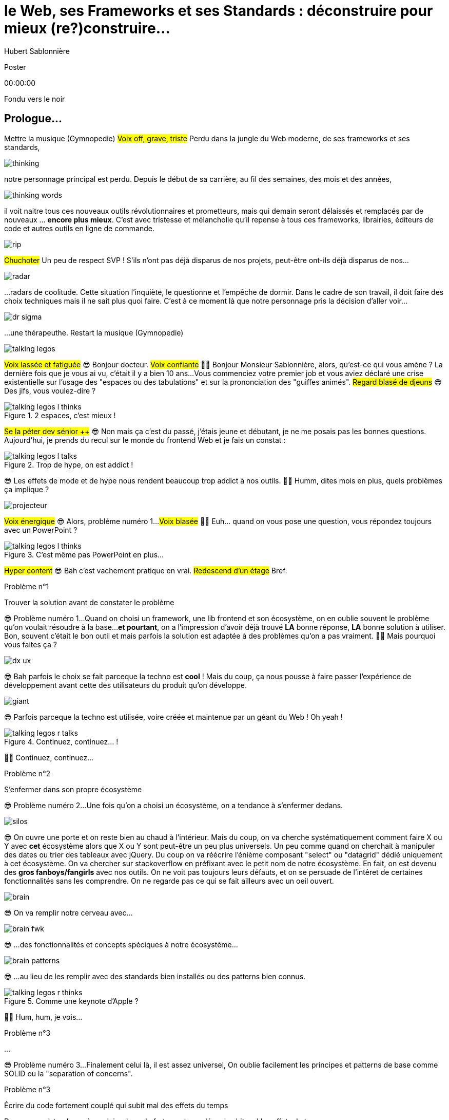 = le  Web,  ses  Frameworks  et ses  Standards : déconstruire pour mieux (re?)construire...
Hubert Sablonnière
:author-twitter: @hsablonniere
:author-avatar: img/hsablonniere-profil-2017.jpg
:author-company: Clever Cloud
:author-company-logo: img/clever-cloud-logo.svg
:event: DevoxxFR
:date: 17 avril 2019

[slide=poster]
Poster

[.time]#00:00:00#

[.stop-music.dark, slide=blank]
Fondu vers le noir

[.old.play-music]
== Prologue...

[.four]#Mettre la musique (Gymnopedie)#
#Voix off, grave, triste#
Perdu dans la jungle du Web moderne, de ses frameworks et ses standards,

image::img/drawings-optimized/thinking.svg[]

notre personnage principal est perdu.
Depuis le début de sa carrière, au fil des semaines, des mois et des années,

image::img/drawings-optimized/thinking-words.svg[]

il voit naitre tous ces nouveaux outils révolutionnaires et prometteurs,
mais qui demain seront délaissés et remplacés par de nouveaux ... *encore plus mieux*.
C'est avec tristesse et mélancholie qu'il repense à tous ces frameworks, librairies, éditeurs de code et autres outils en ligne de commande.

image::img/drawings-optimized/rip.svg[]

#Chuchoter#
Un peu de respect SVP !
S'ils n'ont pas déjà disparus de nos projets,
peut-être ont-ils déjà disparus de nos...

image::img/drawings-optimized/radar.svg[]

...radars de coolitude.
Cette situation l'inquiète, le questionne et l'empêche de dormir.
Dans le cadre de son travail, il doit faire des choix techniques mais il ne sait plus quoi faire.
C'est à ce moment là que notre personnage pris la décision d'aller voir...

[.reset-music]
image::img/drawings-optimized/dr-sigma.svg[]

...une thérapeuthe.
[.four]#Restart la musique (Gymnopedie)#

image::img/drawings-optimized/talking-legos.svg[]

#Voix lassée et fatiguée#
😎 Bonjour docteur.
#Voix confiante#
👩‍⚕️ Bonjour Monsieur Sablonnière, alors, qu'est-ce qui vous amène ?
La dernière fois que je vous ai vu, c'était il y a bien 10 ans...
Vous commenciez votre premier job et vous aviez déclaré une crise existentielle sur l'usage des "espaces ou des tabulations" et sur la prononciation des "guiffes animés".
#Regard blasé de djeuns#
😎 Des jifs, vous voulez-dire ?

.2 espaces,   c'est mieux !
[slide=bubble]
image::img/drawings-optimized/talking-legos-l-thinks.svg[]

#Se la péter dev sénior ++#
😎 Non mais ça c'est du passé, j'étais jeune et débutant, je ne me posais pas les bonnes questions.
Aujourd'hui, je prends du recul sur le monde du frontend Web et je fais un constat :

.Trop de hype,   on est addict !
[slide=bubble]
image::img/drawings-optimized/talking-legos-l-talks.svg[]

😎 Les effets de mode et de hype nous rendent beaucoup trop addict à nos outils.
👩‍⚕️ Humm, dites mois en plus, quels problèmes ça implique ?

image::img/drawings-optimized/projecteur.svg[]

#Voix énergique#
😎 Alors, problème numéro 1...
#Voix blasée#
👩‍⚕️ Euh... quand on vous pose une question, vous répondez toujours avec un PowerPoint ?

.C'est même pas   PowerPoint en plus...
[slide=bubble]
image::img/drawings-optimized/talking-legos-l-thinks.svg[]

#Hyper content#
😎 Bah c'est vachement pratique en vrai.
#Redescend d'un étage#
Bref.

.Problème n°1
[slide=problem]
Trouver la solution   avant de constater le problème

😎 Problème numéro 1...
Quand on choisi un framework, une lib frontend et son écosystème, on en oublie souvent le problème qu'on voulait résoudre à la base...
*et pourtant*, on a l'impression d'avoir déjà trouvé *LA* bonne réponse, *LA* bonne solution à utiliser.
Bon, souvent c'était le bon outil et mais parfois la solution est adaptée à des problèmes qu'on a pas vraiment.
👩‍⚕️ Mais pourquoi vous faites ça ?

image::img/drawings-optimized/dx-ux.svg[]

😎 Bah parfois le choix se fait parceque la techno est *cool* !
Mais du coup, ça nous pousse à faire passer l'expérience de développement avant cette des utilisateurs du produit qu'on développe.

image::img/drawings-optimized/giant.svg[]

😎 Parfois parceque la techno est utilisée, voire créée et maintenue par un géant du Web ! Oh yeah !
// Ça forme un cycle:
// * les géants l'utilisent
// * on l'utilise
// * les recruteurs nous attirent avec
// * les débutants se forment dessus
// * on créé des confs dédiées
// * on créé des meetups

.Continuez, continuez... !
[slide=bubble]
image::img/drawings-optimized/talking-legos-r-talks.svg[]

👩‍⚕️ Continuez, continuez...

.Problème n°2
[slide=problem]
S'enfermer dans son propre écosystème

😎 Problème numéro 2...
Une fois qu'on a choisi un écosystème, on a tendance à s'enfermer dedans.
// https://en.wikipedia.org/wiki/Escalation_of_commitment
// https://fr.wikipedia.org/wiki/Escalade_d%27engagement
// https://en.wikipedia.org/wiki/Sunk_cost
// https://fr.wikipedia.org/wiki/Co%C3%BBt_irr%C3%A9cup%C3%A9rable

image::img/drawings-optimized/silos.svg[]

😎 On ouvre une porte et on reste bien au chaud à l'intérieur.
Mais du coup, on va cherche systématiquement comment faire X ou Y avec *cet* écosystème alors que X ou Y sont peut-être un peu plus universels.
Un peu comme quand on cherchait à manipuler des dates ou trier des tableaux avec jQuery.
Du coup on va réécrire l'énième composant "select" ou "datagrid" dédié uniquement à cet écosystème.
On va chercher sur stackoverflow en préfixant avec le petit nom de notre écosystème.
En fait, on est devenu des *gros fanboys/fangirls* avec nos outils.
On ne voit pas toujours leurs défauts,
et on se persuade de l'intêret de certaines fonctionnalités sans les comprendre.
On ne regarde pas ce qui se fait ailleurs avec un oeil ouvert.

image::img/drawings-optimized/brain.svg[]

😎 On va remplir notre cerveau avec...

image::img/drawings-optimized/brain-fwk.svg[]

😎 ...des fonctionnalités et concepts spéciques à notre écosystème...
// 😎 Difficile de changer de cap quand on a investi du temps d'apprentissage.

image::img/drawings-optimized/brain-patterns.svg[]

😎 ...au lieu de les remplir avec des standards bien installés ou des patterns bien connus.

.Comme une   keynote d'Apple ?
[slide=bubble]
image::img/drawings-optimized/talking-legos-r-thinks.svg[]

👩‍⚕️ Hum, hum, je vois...
// Ah vous entendre, on dirait mon fils devant une conférence Apple, quand ils sortent l'iPod ou l'iPhone, je comprends qu'il soit émerveillé
// Mais quand Apple dit "on a viré le jack" il dit, "ah mais ces vraiment des génies" alors qu'il a pas de casque bluetooth
// Rant sur les exemples de code décorés apple

.Problème n°3
[slide=problem]
...

😎 Problème numéro 3...
Finalement celui là, il est assez universel,
On oublie facilement les principes et patterns de base comme SOLID ou la "separation of concerns".

.Problème n°3
[slide=problem]
Écrire du code fortement couplé   qui subit mal des effets du temps

Du coup, on à tendance à produire du code fortement couplé, qui subit mal les effets du temps.

image::img/drawings-optimized/layers.svg[]

😎 Au lieu d'avoir des couches bien identifiées et bien isolées...

image::img/drawings-optimized/layers-mixed.svg[]

😎 ...on écrit des modules qui font plusieurs choses à la fois et qui sont fortement liées au scope global du projet.
Du coup :
* quand notre propre écosystème évolue,
* quand il disparait,
* ou quand un nouveau standard arrive,
ça devient difficile de remplacer unitairement certaines parties.

image::img/drawings-optimized/trash.svg[]

😎 On va jeter à la poubelle...

image::img/drawings-optimized/trash-brain.svg[]

😎 ...une partie de nos connaissances...

image::img/drawings-optimized/trash-project.svg[]

😎 ...et pas mal de code.

.#RefontesTechniques
[slide=bubble]
image::img/drawings-optimized/talking-legos-l-talks.svg[]

Hashtag "J'aime les refontes techniques"

.WTF?
[slide=bubble]
image::img/drawings-optimized/talking-legos-r-talks.svg[]

👩‍⚕️ Bah là par contre, j'ai rien compris.
😎 Ah...
Bah en fait, c'est comme ma télé.

.Comme ma télé !
[slide=bubble]
image::img/drawings-optimized/talking-legos-l-talks.svg[]

😎 La dernière fois que je suis venu vous voir il y a 10 ans,
Je commençais mon premier job et je venais de m'acheter une nouvelle télé avec l'argent de mon stage.

image::img/drawings-optimized/tv.svg[]

😎 Cette télé, je l'ai toujours aujourd'hui,
elle marche comme il y a 10 ans.
Elle a tenu la route parque qu'elle fait une chose et elle le fait bien.
Elle ne sait pas ce que je vais brancher dessus, elle impose juste une interface : de l'HDMI.

image::img/drawings-optimized/tv-pc.svg[]

😎 Du coup, au départ, j'ai branché un gros PC,

image::img/drawings-optimized/tv-raspberry.svg[]

😎 puis un plus petit PC.
J'ai branché plein de trucs dont elle n'a pas besoin de connaitre l'existence ni même la provenance.

image::img/drawings-optimized/tv-androidtv.svg[]

😎 J'ai même découvert par accident qu'en plus de recevoir de l'HDMI,
elle pouvait elle envoyer des signaux (tjs via l'HDMI) aux appareils branchés.
Bref, aujourd'hui, dans le monde du frontend...

image::img/drawings-optimized/tv-vcr.svg[]

😎 Je vois trop de télé comme ça !
👩‍⚕️ Ah ouais, c'était bien au début ces trucs là car il n'y avait rien à brancher, c'était magique mais bon, quand la télé ou le magnétoscope était pété, il fallait tout racheter

// image::img/drawings-optimized/tv-vcr-real.svg[]

.Ah, vous voyez ?
[slide=bubble]
image::img/drawings-optimized/talking-legos-l-talks.svg[]

😎 Ah vous voyez pourquoi je suis perdu alors ?

.Je vois, je vois...
[slide=bubble]
image::img/drawings-optimized/talking-legos-r-talks.svg[]

👩‍⚕️ Je vois, je vois...
Le plus simple dans votre situation...

.Thérapie de groupe !
[slide=bubble]
image::img/drawings-optimized/talking-legos-r-talks.svg[]

👩‍⚕️ C'est la thérapie de groupe avec des professionnels de votre domaine !
Du coup, je vous ai réuni un petit groupe de gens là.

.J'y vais,   mais j'ai peur !
[slide=bubble]
image::img/drawings-optimized/talking-legos-l-thinks.svg[]

😎 Euh... mais ils sont beaucoup là non ?

.Allez, hop !
[slide=bubble]
image::img/drawings-optimized/talking-legos-r-talks.svg[]

👩‍⚕️ Mais non, allez, hop !

[.stop-music, slide=poster]
Bonjour

[.time]#00:06:00#
Bonjour à *toutes* et tous !
J'm'appelle Hubert Sablonnière,
J'suis développeur Web chez #Clever Cloud#,
et aujourd'hui, j'ai envie de vous parler :
* du Web,
* de ses frameworks et autres librairies
* et de ses standards.
Un sujet facile sans aucune guerre de chapelle, ni polémique.
On va essayer ensemble de déconstruire un peu tout ça
dans l'espoir de pouvoir mieux construire nos web apps demain.

[slide=blank]
Transition

OK, alors on utilise tous pleins d'outils super cools qui nous apportent des solutions...

== C'était quoi  le *problème* ?

[.time]#00:06:30#
...mais c'était quoi le problème à la base ?
...
Sur cette partie, j'ai essayé de lister les principaux problèmes auquels j'ai fait face dans mes différentes expériences de dev sur le Web.

[slide=needs, display=0]
_

D'un côté, on a les problèmes qu'on veux résoudre pour les utilisatrices et utilisateurs du produit qu'on développe,
et de l'autre, on a les problèmes qu'on rencontre *NOUS* les devs.
...
Alors, en tant que user, on veut :

[slide=needs, display=1]
_

Un 1er chargement rapide.

[slide=needs, display=2]
_

Une fois la page chargée,
on veut que les navigations consécutives soient rapides aussi.
//C'est le critère qui a motivé le fait de faire du rendu côté client.

[slide=needs, display=3]
_

On veut que ce soit fluide et réactif,

[slide=needs, display=4]
_

que la consommation batterie, CPU, RAM reste raisonnable,

[slide=needs, display=5]
_

que ça soit accessible à tous,

[slide=needs, display=6]
_

et que ça marche partout.
...
Déjà là, on voit qu'le contexte joue à mort.
C'est en fonction de *"ce que vous codez"* que l'importance de ces problèmes varie.
Si vous codez une app où l'utilisatrice est active (genre gMail ou Slack), la rapidité du 1er chargement c'est pas trop votre problème principal.
Même chose de l'autre côté du spectre, si vous codez une site où l'utilisateur fait bcp de lecture et de navigation,
la fluidité avec des animations à 60 fps, bah forcément, c'est pas un problème que vous avez.
...
Ne notre côté, en tant que dev, on veut :

[slide=needs, display=7]
_

Gagner du temps, ne pas réinventer la roue,

[slide=needs, display=8]
_

écrire du code propre, réutilisable,

[slide=needs, display=9]
_

avec des abstraction pour garder un modèle de pensée simple.

[slide=needs, display=10]
_

On veut une isolation des impacts de nos changements,

[slide=needs, display=11]
_

éviter de faire certaines erreurs et autres bugs...
et petit bonus,

[slide=needs, display=12]
_

si on peut facilement collaborer avec des non-dev, c'est cool.
...
Ici, c'est en fonction de *"avec qui vous codez"*, votre équipe et son expérience, que l'importance des problèmes varie.

[slide=blank]
Transition

OK, donc là, si vous êtes plutôt backend et que vous n'avez pas suivi le monde du front/Web ces dernières années,
vous vous dites :
"Non mais attend Hubert, là tu viens de lister à peu près les mêmes problèmes qu'on essayait de régler il y a 10 ans."
"J'ai vraiment l'impression que vous vous êtes complexifié la vie avec tous vos outils compliqué alors que le problème est simple."
...
OK, mettons de côté l'ironie de cette remarque et posons nous la question :

== *Comment* en est-on  arrivé là ?

[.time]#00:08:00#
Comment est-ce qu'on en est arrivé là ?
Est-ce qu'on a vraiment besoin de tous ces outils ?

[quote]
Pour comprendre où on va,   il faut savoir d'où on vient.

Pour comprendre où on va, il faut savoir d'où on vient.
#blasé#
Je sais pas trop qui a dit ça, déso.
Mais il a bien raison !

image::img/drawings-optimized/browser.svg[]

À la base on avait un Web assez simple mais puissant dans ses concepts.
Un utilisateur demande une URL à son navigateur,
le navigateur fait une requête HTTP vers un serveur,
le serveur applique un template et répond un document HTML,
merci au revoir.

image::img/drawings-optimized/browser.svg[]

Ensuite, on a rajouté des images, des CSS et surtout des formulaires.
L'utilisateur pouvait interragir avec le document une fois qu'il était chargé.
// click
// POST
// nouvelle page HTML

image::img/drawings-optimized/browser.svg[]

Ça a commencé à se complexifier assez tôt avec l'arrivée de JavaScript.
On avait maintenant la possibilité en tant que dev de répondre directement à des inputs de l'utilisateurs.
Sans faire d'aller/retour réseau.
Au départ, on faisait de la manipulation de DOM.

image::img/drawings-optimized/browser.svg[]

Ensuite avec la vague AJAX, jQuery et compagnie,
on a commencé à faire faire de plus en plus de chose à cette partie JavaScript
et du coup à charger de plus de plus de code.

image::img/drawings-optimized/browser.svg[]

On est passé d'appels AJAX pour récupérer des bouts de templates HTML
à faire ne récupérer que du JSON pour faire du templating côté client
et surtout du routing côté client
on gagnait bcp en perf sur les navigations consécutives

image::img/drawings-optimized/browser.svg[]

par contre, le jusqueboutisme de cette logique nous a amené à une ère qui nous est encore familère,
l'ère du <body> vide avec le mega fat bundle javascript qui contient tout.
et là le premier chargement, il est pas trop content

image::img/drawings-optimized/browser.svg[]

C'est un peu pour revenir au meilleur des 2 mondes
qu'on essaye aujourd'hui d'avoir un premier chargement avec rendu côté serveur qui ne contient que ce qui est nécessaire
et de charger le reste au fur et à mesure.

image::img/drawings-optimized/browser.svg[]

N'oublions pas que tout ça s'est fait pendant la période de
l'arrivée des mobiles, du stockage local et des workers

[slide=blank]
Transition

== Ce que les *frameworks*  nous apportent ?

[.time]#00:10:00#

// framework => cadre de travail
// opinionated set of libs/tools
// problem is when this set of libs/tools is only compatible with itself
// de mon expérience, les projets frameworks X ou Y ne se ressemble pas quand le contexte est différent

// historique
//jquery
//Frameworks are also their to prevent browser quirks

[slide=text]
*Frameworks* vs. *libs* ?

[slide=todo-schema]
image::img/drawings-optimized/silos-colors.svg[]

[slide=todo-schema]
image::img/drawings-optimized/silos-rooms.svg[]

//Angular and ember are opinionated
//React is supposed to be unopinionated
//Vue is a bit in the middle

// special mention to ember

[slide=blank]
on efface

image::img/drawings/bookshelf-empty.jpg[]

// mentionner les étapes qui nécessitent un outil de build
// est-ce que la source de l'outil de build est spécifique ou est-elle un peu standard ?
// mentionner des détails sur les implémentations

// points importants à aborder

[slide=needs, focus=""]
Système de composants (API + runtime)

[slide=needs, focus="7,9"]
// [slide=needs, ]
Système de composants (API + runtime)
// => props, attrs, slots, methods, events, lifecycle methods
// exemple Angular, React, Vue

image::img/drawings/bookshelf-1.jpg[]

[slide=needs, focus=""]
"Templating" / ViewModel

[slide=needs, focus="0,6,7,8,9,10,11"]
"Templating" / ViewModel
//UX chargement rapide (SSR, compilation de tmpl donc minif, tree shaking)
// => JSX, templates
// => 1 file vs several files
// => output pur JS, vs JS + CSS
// Mvc, mvvm, template + vue model, computed properties
// exemple Angular, React, Vue

image::img/drawings/bookshelf-2.jpg[]

[slide=needs, focus=""]
Gestion du CSS

[slide=needs, focus="0,9"]
Gestion du CSS
// => BEM, CSS-in-JS lib, encapsulation system

image::img/drawings/bookshelf-3.jpg[]

[slide=needs, focus=""]
Manipulation du DOM

[slide=needs, focus="2,3,4,5"]
Manipulation du DOM
// => Direct binding vs Virtual DOM (+ scheduling microtask...)
//The Virtual DOM was always a big marketing argument to sell React but why would we care.
//It's an implementation detail an clearly, if they changed their impl and are still fast, we should not care at all.

image::img/drawings/bookshelf-4.jpg[]

[slide=needs, focus=""]
SSR (Server Side Rendering)

[slide=needs, focus="0,5"]
SSR (Server Side Rendering)

image::img/drawings/bookshelf-5.jpg[]

[slide=needs, focus=""]
Router

[slide=needs, focus="0,2"]
Router

image::img/drawings/bookshelf-6.jpg[]

[slide=needs, focus=""]
State management

[slide=needs, focus="7,8"]
State management

image::img/drawings/bookshelf-7.jpg[]

en vrac car moins important pour notre discussion
CLI
Devtools
HTTP client
Form handling
Module system
Dep inj
i18n
tests

[slide=blank]
Transition

en terme de conception de d'organisation des composants (et de séparation des concerns etc)
les 3 communautés ont des choses intéressantes à dire

== Ce que les *standards*  nous apportent ?

[.time]#00:20:00#

image::img/screenshots/site-jquery.jpg[url=https://jquery.com/]

préambule exemple jquery => sizzle + ajax + API chainée sucre syntaxique

[slide=todo]
schéma cycle

.Web Components
[slide=web-components]
_

image::img/drawings-optimized/tv-component.svg[]
[slide=todo-schema]
// UTILISER LE SCHEMA DE LA TV
schéma de la télé => analogie avec le Web component

.Custom Elements
[slide=web-components]
_
// custom element => modèle de composant avec lifecycle methods et "data binding" sur les attributs

[slide=todo-schema]
schéma de la télé => analogie avec le Web component
API (attr, prop, methods, events) + lifecycle methods
// une API standard entrée/sortie (attr, prop, methods, events)

.Custom Element
[source, language=javascript, subs="none"]
--
class EnvVarInput extends HTMLElement {
    /* ... */
}

customElements.define('env-var-input', EnvVarInput);
--

.Custom Element
[source, language=javascript, subs="none"]
--
class EnvVarInput extends HTMLElement {
    connectedCallback() {
        /* ... */
    }
    disconnectedCallback() {
        /* ... */
    }
    adoptedCallback() {
        /* ... */
    }
}
--

.Custom Element
[source, language=javascript, subs="none"]
--
class EnvVarInput extends HTMLElement {
    static get observedAttributes() {
        return ['name', 'value'];
    }
    attributeChangedCallback() {
        /* ... */
    }
}
--

[slide=todo]
exemples de noeuds du DOM avec des attributs

[slide=todo]
exemples de noeuds du DOM avec des propriétés non string/boolean
//* RO https://developer.mozilla.org/en-US/docs/Web/API/HTMLElement/dataset
//* RO https://developer.mozilla.org/en-US/docs/Web/API/HTMLElement/style

[slide=todo]
exemples de noeuds du DOM avec des méthodes
//* https://developer.mozilla.org/en-US/docs/Web/API/HTMLElement/focus
//* https://developer.mozilla.org/en-US/docs/Web/API/HTMLFormElement/submit
//* https://developer.mozilla.org/en-US/docs/Web/API/HTMLMediaElement/pause
//* https://developer.mozilla.org/en-US/docs/Web/API/HTMLCanvasElement/toDataURL
//* https://developer.mozilla.org/en-US/docs/Web/API/HTMLCanvasElement/toBlob

[slide=todo]
exemples de noeuds du DOM avec des événements un peu custom
//* https://developer.mozilla.org/en-US/docs/Web/API/HTMLMediaElement/loadstart_event
//* https://developer.mozilla.org/en-US/docs/Web/API/HTMLMediaElement/error_event

image::img/drawings/silos-not.jpg[]
//où ça se place dans notre tableau de solutions ?
//système de composant (API + runtime)

.Custom Elements
[slide=web-components, display=0]
* 🤔 Pas de customized built-in elements dans Safari
* 😐 Pas de "data-binding" sur les propriétés (getter/setter ou proxy)
* 😡 Pas de HMR (sans bidouille)
* 📜 Scoped CustomElementRegistry
* 📜 Lazy definition
* 📜 Form associated elements

.Custom Elements
[slide=web-components, display=1]
* 🤔 Pas de customized built-in elements dans Safari
* 😐 Pas de "data-binding" sur les propriétés (getter/setter ou proxy)
* 😡 Pas de HMR (sans bidouille)
* 📜 Scoped CustomElementRegistry
* 📜 Lazy definition
* 📜 Form associated elements

.Custom Elements
[slide=web-components, display=2]
* 🤔 Pas de customized built-in elements dans Safari
* 😐 Pas de "data-binding" sur les propriétés (getter/setter ou proxy)
* 😡 Pas de HMR (sans bidouille)
* 📜 Scoped CustomElementRegistry
* 📜 Lazy definition
* 📜 Form associated elements

.Custom Elements
[slide=web-components, display=3]
* 🤔 Pas de customized built-in elements dans Safari
* 😐 Pas de "data-binding" sur les propriétés (getter/setter ou proxy)
* 😡 Pas de HMR (sans bidouille)
* 📜 Scoped CustomElementRegistry
* 📜 Lazy definition
* 📜 Form associated elements

.Custom Elements
[slide=web-components, display=4]
* 🤔 Pas de customized built-in elements dans Safari
* 😐 Pas de "data-binding" sur les propriétés (getter/setter ou proxy)
* 😡 Pas de HMR (sans bidouille)
* 📜 Scoped CustomElementRegistry
* 📜 Lazy definition
* 📜 Form associated elements

.Custom Elements
[slide=web-components, display=5]
* 🤔 Pas de customized built-in elements dans Safari
* 😐 Pas de "data-binding" sur les propriétés (getter/setter ou proxy)
* 😡 Pas de HMR (sans bidouille)
* 📜 Scoped CustomElementRegistry
* 📜 Lazy definition
* 📜 Form associated elements

.Custom Elements
[slide=web-components, display=6]
* 🤔 Pas de customized built-in elements dans Safari
* 😐 Pas de "data-binding" sur les propriétés (getter/setter ou proxy)
* 😡 Pas de HMR (sans bidouille)
* 📜 Scoped CustomElementRegistry
* 📜 Lazy definition
* 📜 Form associated elements

.Shadow DOM
[slide=web-components]
_
//shadow DOM => isolation du CSS

[slide=todo-schema]
schéma de la télé => analogie avec le Web component
Ajouter à l'API les custom prop, les slots et les ::part
// la suite de l'API standard entrée/sortie (custom prop, ::part)
// système de slots :+1
// transperce le shadow root avec des custom props
// transperce le shadow root avec des ::part (et ::theme)

[slide=todo]
exemples de noeuds du DOM avec des ::part ou des custom prop

image::img/drawings/silos-not.jpg[]
//où ça se place dans notre tableau de solutions ?
//système de composants
//isolation du CSS

.Shadow DOM
[slide=web-components, display=0]
* 😡 Pas de SSR (sans bidouille)
* 📜 Décorative shadow DOM, custom elements
* 📜 Custom pseudo class
* 📜 CSS modules

.Shadow DOM
[slide=web-components, display=1]
* 😡 Pas de SSR (sans bidouille)
* 📜 Décorative shadow DOM, custom elements
* 📜 Custom pseudo class
* 📜 CSS modules

.Shadow DOM
[slide=web-components, display=2]
* 😡 Pas de SSR (sans bidouille)
* 📜 Décorative shadow DOM, custom elements
* 📜 Custom pseudo class
* 📜 CSS modules

.Shadow DOM
[slide=web-components, display=3]
* 😡 Pas de SSR (sans bidouille)
* 📜 Décorative shadow DOM, custom elements
* 📜 Custom pseudo class
* 📜 CSS modules

.Shadow DOM
[slide=web-components, display=4]
* 😡 Pas de SSR (sans bidouille)
* 📜 Décorative shadow DOM, custom elements
* 📜 Custom pseudo class
* 📜 CSS modules

.`<template>`
[slide=web-components]
_
// <template>, une manière "efficace" de cloner du DOM

image::img/drawings/silos-not.jpg[]
//où ça se place dans notre tableau de solutions ?
//pas vraiment équivalent à la définition de template qu'on a évoqué mais bon

.`<template>`
[slide=web-components, display=0]
* 😡 Pas d'interpolation ni de "data-binding"
* 📜 Template instanciation (limitée à de simples valeurs)
* 📜 HTML modules

.`<template>`
[slide=web-components, display=1]
* 😡 Pas d'interpolation ni de "data-binding"
* 📜 Template instanciation (limitée à de simples valeurs)
* 📜 HTML modules

.`<template>`
[slide=web-components, display=2]
* 😡 Pas d'interpolation ni de "data-binding"
* 📜 Template instanciation (limitée à de simples valeurs)
* 📜 HTML modules

.`<template>`
[slide=web-components, display=3]
* 😡 Pas d'interpolation ni de "data-binding"
* 📜 Template instanciation (limitée à de simples valeurs)
* 📜 HTML modules

image::img/screenshots/web-components-best-practices.jpg[url=https://developers.google.com/web/fundamentals/web-components/best-practices]

//comment surveiller la suite

image::img/screenshots/github-web-components.jpg[url=https://github.com/w3c/webcomponents]

image::img/screenshots/twitter-intenttoship.jpg[url=https://twitter.com/intenttoship]

image::img/screenshots/twitter-WebPlatformNews.jpg[url=https://twitter.com/WebPlatformNews]

image::img/screenshots/github-tc39.jpg[url=https://github.com/tc39/proposals]

// des resources pour surveiller les specs et les implems dans les browsers
// TC39

//Est-ce que votre outil est prêt demain à adopter un standard et jetter son implem pour vous faire profiter du support natif ?

[slide=blank]
Transition

Maintenant qu'on a déconstruit un peu les différentes solutions qu'apportent les frameworks et les standards,
on a une meilleure vision des différentes couches qui composent un projet Web,
et du coup, il est temps d'appliquer...

// == *Séparons* nos  préoccupations
== Le Web,  c'est du **SOLID**e

[.time]#00:30:00#
...les principes SOLID à notre frontend préféré.
Je vais prendre l'exemple du travail que je fais en ce moment...

[quote]
Code should be disposable,   it's far easier to do when   things are decoupled.

.Le contexte *Clever Cloud*
[.logo]
image::img/cc-rocket-man.png[]
//image::img/clever-cloud-logo.svg[]

...chez Clever Cloud,
en espérant que ça vous donne des idées pour votre contexte et votre stack.

[slide=blank, data-viewport=1]
_

Démo console
ça c'est ce qu'on appelle notre console,
c'est le tableau de bord qui permet à nos clients d'administrer leurs apps, leurs bdd, leurs addons...
montrer la console web en démo
(écran overview)
citer logs, monitoring...
(switcher sur les vars d'env)

image::img/drawings/silos-not.jpg[]

la stack Clever
...
codebase qui a 7 ans
Système de composants (séparation du code mais pas d'API ni de système runtime)
Templating (lodash)
CSS (global) avec qq règle de nommage parfois
DOM (jquery + bacon)
Pas de SSR
Router maison (merci quentin)
Pas vrmt de state manager (bacon)

.Nos besoins
[slide=web-components, display=0]
* 👋 Au revoir (Bacon.js + lodash templates)
* 💪 Composants avec interface et isolation
* ♻️ Réutilisabilité (marque blanche/grise)
* 🤯 Pas de refonte "big-bang"
* 🔢 Introduction des nouvelles technos feature après feature

.Nos besoins
[slide=web-components, display=1]
* 👋 Au revoir (Bacon.js + lodash templates)
* 💪 Composants avec interface et isolation
* ♻️ Réutilisabilité (marque blanche/grise)
* 🤯 Pas de refonte "big-bang"
* 🔢 Introduction des nouvelles technos feature après feature

.Nos besoins
[slide=web-components, display=2]
* 👋 Au revoir (Bacon.js + lodash templates)
* 💪 Composants avec interface et isolation
* ♻️ Réutilisabilité (marque blanche/grise)
* 🤯 Pas de refonte "big-bang"
* 🔢 Introduction des nouvelles technos feature après feature

.Nos besoins
[slide=web-components, display=3]
* 👋 Au revoir (Bacon.js + lodash templates)
* 💪 Composants avec interface et isolation
* ♻️ Réutilisabilité (marque blanche/grise)
* 🤯 Pas de refonte "big-bang"
* 🔢 Introduction des nouvelles technos feature après feature

.Nos besoins
[slide=web-components, display=4]
* 👋 Au revoir (Bacon.js + lodash templates)
* 💪 Composants avec interface et isolation
* ♻️ Réutilisabilité (marque blanche/grise)
* 🤯 Pas de refonte "big-bang"
* 🔢 Introduction des nouvelles technos feature après feature

.Nos besoins
[slide=web-components, display=5]
* 👋 Au revoir (Bacon.js + lodash templates)
* 💪 Composants avec interface et isolation
* ♻️ Réutilisabilité (marque blanche/grise)
* 🤯 Pas de refonte "big-bang"
* 🔢 Introduction des nouvelles technos feature après feature

sur certaines parties de l'app, on avait déjà un modèle
comme les frameworks moderne avec un one way data flow
je modifie de la donnée, ça par dans un stream bacon et ça modifie le DOM
on a un peu atteint les limites de ce modèle bacon + lodash (perfs et modèle de pensée)
on a isolé les "modules" dans des fichiers mais on a du CSS global et on a pas d'interface clairement définie sur nos composants
on va avoir besoin que notre UI soit réutilisée en marque blanche ou marque grise
du coup, on doit pouvoir fournir certains parties de manière indépendantes un peu comme des légos
// donnée qui vient d'appels REST et/ou de SSE
...
on va introduire des nouvelles technos feature après feature
le fait que notre code n'était pas enfermé dans un framework nous facilite cette migration
Les commentaires, c'est pour tes collègues, mais c'est surtout pr toi dans 6 mois un an. Les composants Web c'est pareil. C'est pour que des tiers puissent les utiliser dans d'autres contextes et pour que toi tu puisses changer ta stack dans 6 mois.

[slide=text]
Phase de conception :   du *haut* vers le *bas*

// [slide=todo]
// mock-up top => bottom des vars d'env

[slide=text]
Phase de développement :   du *bas* vers le *haut*

les enfants ne savent pas qui les utilisent
mais ils ont une idées de comment ils seront utilisés ou plutôt de ce qu'ils doivent faire
les parents savent à quoi servent leur enfants mais ne se soucis pas de comment ça marche à l'interieur
tu ne sais pas qu'il y a un router
tu ne sais pas qu'il y a un state manager
tu ne sais pas d'où vient la donnée

[slide=text]
*Storybook* **D**riven **D**evelopment

YOU NEED A DESIGN SYSTEM

//image::img/talk-storybook-ml-thuret.jpg[url=https://www.youtube.com/watch?v=a-fsVBaiv5A]
image::img/talk-storybook-ml-thuret.jpg[]

[slide=blank, data-viewport=1]
DÉMO: le storybook de clever

DÉMO: le storybook de clever
montrer les boutons avec leur interface
montrer le composant env-var-input
montrer le composant env-var-editor-simple
montrer le composant env-var-editor-expert
expliquer qu'ils ont la même signature et son donc très facilement interchangeable aux yeux du parent

image::img/drawings/silos-not.jpg[]

: web component pour la réutilisabilité et le côté agnostique du fwk et l'aspect standard
: lit-element + lit-html (petites libs)
: on en a testé d'autres mais celles si nous convenait le mieux

image::img/screenshots/site-lit-html.jpg[url=https://lit-html.polymer-project.org/]

.lit-html
[source, language=javascript, subs="none"]
--
import { html, render } from 'lit-html';

let envVarInput = (envVar) => html`
    <span class="name">${envVar.name}</span>
    <input name=${envVar.name} .value=${envVar.value}>
`;

render(envVarInput({ name: 'FOO', value: 'BAR' }), someDomNode);
--

image::img/screenshots/site-lit-element.jpg[url=https://lit-element.polymer-project.org/]

.LitElement
[source, language=javascript, subs="none"]
--
import { LitElement, html } from 'lit-element';

class EnvVarInput extends LitElement {

  render() {
    return html`
      <!-- Mon template ici -->
    `;
  }
}

customElements.define('env-var-input', EnvVarInput);
--

//[slide=text]
//Séparation des *préoccupations*   #≠#   Séparation des *fichiers*
//Séparation des *préoccupations*   #!==#   Séparation des *fichiers*
//Séparation des *préoccupations*  *!==* Séparation des *fichiers*

// [quote]
// The more experienced a developer is, the less they are willing to be constraint by a framework. They tend to look for tools that help them and get out of the way.
// https://hueniverse.com/http-frameworks-must-die-717a37b6b164

[slide=todo]
schéma composition pour ajouter des layers

layer data aware
layer auth aware
elements qui font des appels REST

// [slide=todo]
// remonter l'accès à la donnée le plus haut possible

.Réduire l'adhérence avec le global
[slide=web-components]
* Gestion des données (REST, WS, SSE...)
* Gestion de l'état
* Indicateur de chargement
* Messages, notifs (info, erreur...)
* Modal box
* Raccourcis clavier
* document.title
// i18n

// i18n
// packaging
// Tests: do it like a  screen reader user wood do it
// Tests: no a great fan of snapshots

[slide=text]
Est-ce qu'on a fait le *bon choix* ?

[slide=text]
OSEF !!!!!!

[slide=text]
On S'En Fout !!!!!!

Est-ce qu'on a fait le bon choix avec cette stack ?
Oui, pas au sens ou on a choisi la bonne solution.
Au sens ou on pourra changer d'avis demain,
garder des composants longtemps avec ce choix sans les retoucher, et tant pis car ils sont petit
les réécrire avec des outils différents car l'impact sur les autres couches sera faible.
On s'en fout !
On a fait un choix qui ne nous demande pas trop d'apprentissage spécifique (lit-element, lit-html),
qui nous donne des connaissances de nouveaux standards du Web,
ça ne peut qu'être positif !

[slide=blank]
Transition

== Ce que le *futur*  nous réserve...

[.time]#00:40:00#

[slide=text]
*Méfiez vous* de ceux qui  prédisent le futur *!*

//See WC as the bytecode of the component isolation concept. It can be a compile to target
//People don't have to worry on the sugar

image::img/screenshots/article-frameworks-without-the-framework.jpg[url=https://svelte.technology/blog/frameworks-without-the-framework]

Vous pensez que 100k de JS, c'est pareil que 100k d'image => faux
Le JS est téléchargé, parsé, éxécuté, tout ça, ça prend du temps.

image::img/screenshots/article-compilers-are-the-new-frameworks.jpg[url=https://tomdale.net/2017/09/compilers-are-the-new-frameworks/]

//image::img/screenshots/tweet-future-web-assembly.jpg[url=https://twitter.com/getify/status/1111004737263075329]

//* le i18n (inliné)
//Discuter des webcomponent comme base pour l'authoring ou comme target de compilation

//[slide=todo-screenshot]
//Web Assembly

image::img/drawings-optimized/browser.svg[]

framework runtime => compilers
schéma browser avec le code qui passe du runtime au build
bon ou mauvais ?
l'idéal serait que l'input du compiler fonctionne sans build step et que l'output soit optimisé aux petits oignons, comme ce qu'on fait quand on minifie
schéma browser avec le code qui passe du runtime et vers des implem du browser
...
Convaincre les gens que :
Le passé se répète
Les outils vont et viennent
La constante, c'est le modèle des éléments du DOM (sorte de HDMI du Web)
Tout comme on a appris à apprendre mais on garde certaines bases fondamentales, ils faut capitaliser sur les bases fondamentales (le web et ses standards) et adopter des facilitants par dessus avec une courbe d'apprentissage
// Ne pas hésiter à questionner les standards ou les frameworks à la mode
// Qu'est-ce qui est important ? L'UX, la DX, les perfs ?
// On est trop dépendant de nos outils
// On est pas tjs assez exigent avec nos outils
// Il faut plus de compilation (html, css, js) et donc une étape intermédiaire
// Ça facilite le SSR, le HMR, plus résilient aux vieux browsers
// Compiler le i18n

[.stop-music.dark, slide=blank]
Fondu vers le noir

[.old.play-music]
== ...Epilogue

[.time]#00:42:00#

.Alors ?
[slide=bubble]
image::img/drawings-optimized/talking-legos-r-talks.svg[]

👩‍⚕️ Alors, comment ça s'est passé cette thérapie de groupe ?
😎 Je sais pas trop, j'ai pas forcément eu le temps de rentrer dans chaque détails du coup,
j'ai plutôt essayé de partager mes grilles de lecture pour que chacun les adapte à son propre contexte.

.Problème n°1
[slide=problem]
Trouver la solution   avant de constater le problème

😎 Pour le problème numéro 1,
J'ai essayé de remettre la priorité sur :
1. Les besoins des utilisatrices et utilisateurs des produits qu'on développe
2. Les besoins qu'on a nous les dev quand on bosse sur nos projets
...
Un navigateur Web est devenu aujourd'hui, *une plateforme applicative assez complexe*.
Bien sûr qu'on a besoins d'outils à la hauteur des enjeux. L'idée n'est pas de tout faire à la main et de réinventer la roue.
Après, ça veut pas dire qu'on a tous les mêmes contextes et les mêmes priorités.
...
J'espère que les gens auront le réflexe : 
* "ah un nouvel outil qui brille !"
* "ça résoud quel problème ?"
* "est-ce que j'ai ce problème ?"
et de savoir :
* ce que vous codez
* et avec qui vous codez

.Problème n°2
[slide=problem]
S'enfermer dans son propre écosystème

😎 J'ai aussi essayé de déconstruire les différentes fonctionnalités/solutions qu'apportent des 3 écosystèmes du moment.
L'idée principale est bien d'avoir un regard plus critique et une vision horizontale plutôt qu'une vision verticale.
Pour ma part, en comprenant mieux ces parties, j'ai moins peur des les remplacer par des implems plus simples ou mieux adaptés ou pars des nouveaux standards.
En fait, au final, tous ces frameworks, ces librairies et ces standards, ça n'est que des outils.
On a juste besoin de tous rester calmes et professionnels,
les utiliser pour les supers fonctionnalités qu'ils nous apportent
et arrêter de les idôlatrer aveuglement.
👩‍⚕️ Et vous leur avez parlé des TV magnétoscopes

.Problème n°3
[slide=problem]
Écrire du code fortement couplé   qui subit mal des effets du temps

😎 Oui, j'ai expliqué comment chez Clever Cloud on essaye de réduire le couplage entre nos différents composants, modules et couche applicatives.
J'ai évoqué ce que ça nous apporte dans notre contexte bien précis.
On a rien inventé, on essaye d'appliquer les bons vieux patterns logiciels au Web moderne.
Ça reste un principe, il y a tjs des exceptions.
L'idée n'est pas de quadrupler les coûts de conception juste pour faire du "beau code" mais bien d'investir un minimum d'énergie pour réduire les effets du temps.

.Merci docteur !
[slide=bubble]
image::img/drawings-optimized/talking-legos-l-talks.svg[]

😎 Je vous remercie docteur, ça m'a bien aidé
et je tiens également à remercie tous les membres du groupe qui m'ont écouté jusqu'au bout.

.merci  beaucoup !
[.reset-music, slide=poster]
Outro

Merci bcp.

//[slide=question]
//Questions ?
